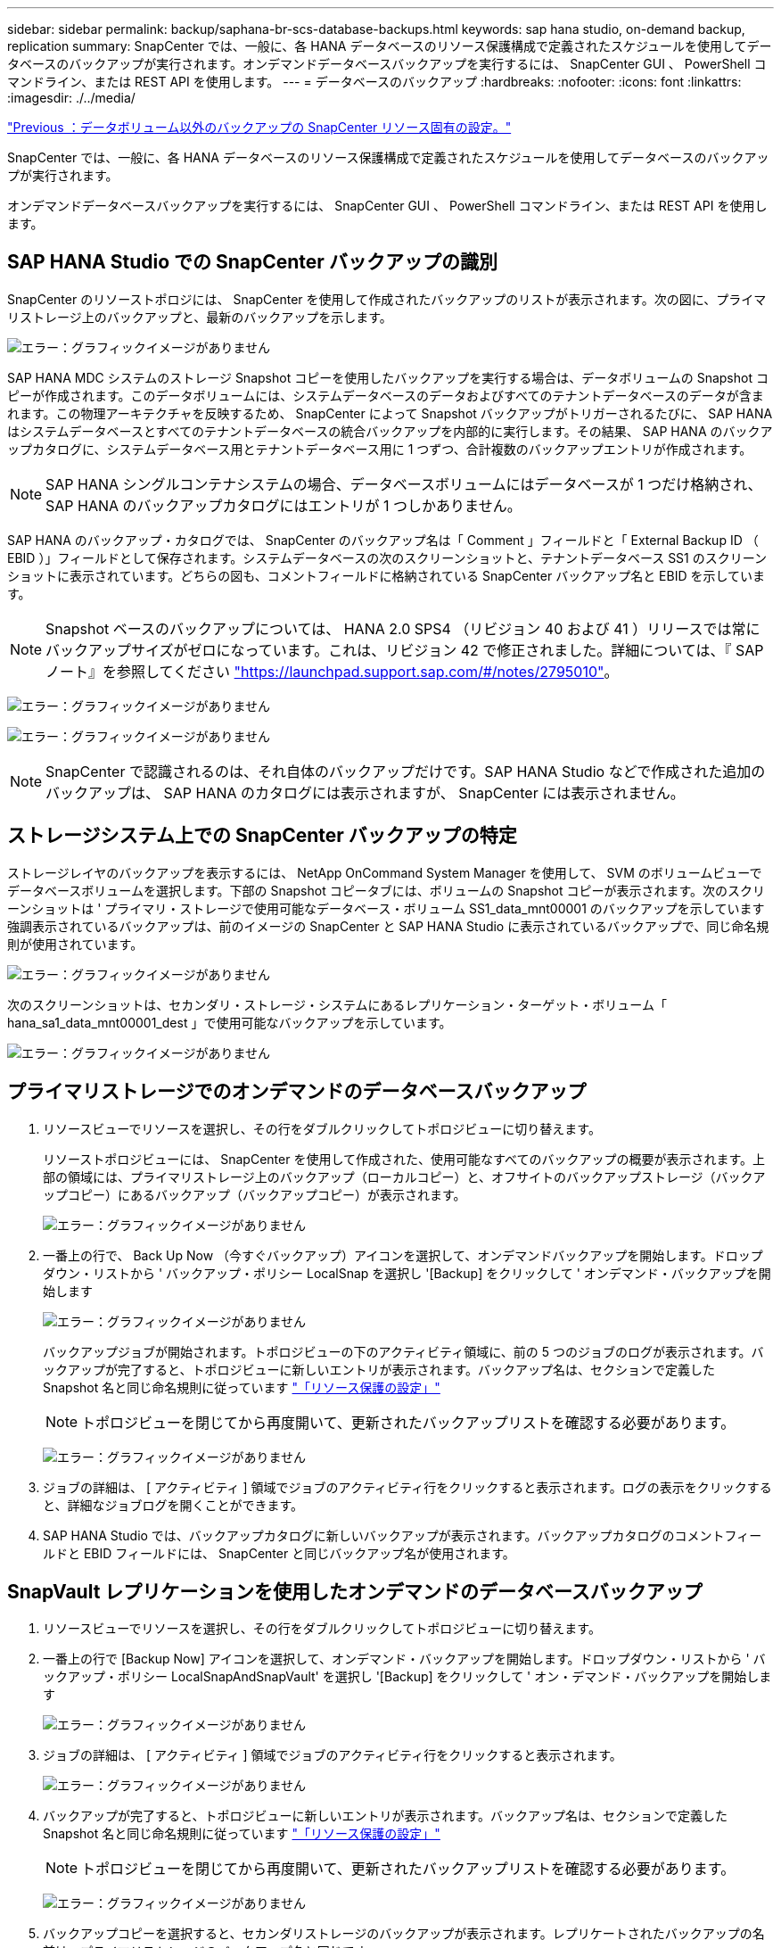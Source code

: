 ---
sidebar: sidebar 
permalink: backup/saphana-br-scs-database-backups.html 
keywords: sap hana studio, on-demand backup, replication 
summary: SnapCenter では、一般に、各 HANA データベースのリソース保護構成で定義されたスケジュールを使用してデータベースのバックアップが実行されます。オンデマンドデータベースバックアップを実行するには、 SnapCenter GUI 、 PowerShell コマンドライン、または REST API を使用します。 
---
= データベースのバックアップ
:hardbreaks:
:nofooter: 
:icons: font
:linkattrs: 
:imagesdir: ./../media/


link:saphana-br-scs-snapcenter-resource-specific-configuration-for-non-data-volume-backups.html["Previous ：データボリューム以外のバックアップの SnapCenter リソース固有の設定。"]

SnapCenter では、一般に、各 HANA データベースのリソース保護構成で定義されたスケジュールを使用してデータベースのバックアップが実行されます。

オンデマンドデータベースバックアップを実行するには、 SnapCenter GUI 、 PowerShell コマンドライン、または REST API を使用します。



== SAP HANA Studio での SnapCenter バックアップの識別

SnapCenter のリソーストポロジには、 SnapCenter を使用して作成されたバックアップのリストが表示されます。次の図に、プライマリストレージ上のバックアップと、最新のバックアップを示します。

image:saphana-br-scs-image82.png["エラー：グラフィックイメージがありません"]

SAP HANA MDC システムのストレージ Snapshot コピーを使用したバックアップを実行する場合は、データボリュームの Snapshot コピーが作成されます。このデータボリュームには、システムデータベースのデータおよびすべてのテナントデータベースのデータが含まれます。この物理アーキテクチャを反映するため、 SnapCenter によって Snapshot バックアップがトリガーされるたびに、 SAP HANA はシステムデータベースとすべてのテナントデータベースの統合バックアップを内部的に実行します。その結果、 SAP HANA のバックアップカタログに、システムデータベース用とテナントデータベース用に 1 つずつ、合計複数のバックアップエントリが作成されます。


NOTE: SAP HANA シングルコンテナシステムの場合、データベースボリュームにはデータベースが 1 つだけ格納され、 SAP HANA のバックアップカタログにはエントリが 1 つしかありません。

SAP HANA のバックアップ・カタログでは、 SnapCenter のバックアップ名は「 Comment 」フィールドと「 External Backup ID （ EBID ）」フィールドとして保存されます。システムデータベースの次のスクリーンショットと、テナントデータベース SS1 のスクリーンショットに表示されています。どちらの図も、コメントフィールドに格納されている SnapCenter バックアップ名と EBID を示しています。


NOTE: Snapshot ベースのバックアップについては、 HANA 2.0 SPS4 （リビジョン 40 および 41 ）リリースでは常にバックアップサイズがゼロになっています。これは、リビジョン 42 で修正されました。詳細については、『 SAP ノート』を参照してください https://launchpad.support.sap.com/["https://launchpad.support.sap.com/#/notes/2795010"^]。

image:saphana-br-scs-image83.png["エラー：グラフィックイメージがありません"]

image:saphana-br-scs-image84.png["エラー：グラフィックイメージがありません"]


NOTE: SnapCenter で認識されるのは、それ自体のバックアップだけです。SAP HANA Studio などで作成された追加のバックアップは、 SAP HANA のカタログには表示されますが、 SnapCenter には表示されません。



== ストレージシステム上での SnapCenter バックアップの特定

ストレージレイヤのバックアップを表示するには、 NetApp OnCommand System Manager を使用して、 SVM のボリュームビューでデータベースボリュームを選択します。下部の Snapshot コピータブには、ボリュームの Snapshot コピーが表示されます。次のスクリーンショットは ' プライマリ・ストレージで使用可能なデータベース・ボリューム SS1_data_mnt00001 のバックアップを示しています強調表示されているバックアップは、前のイメージの SnapCenter と SAP HANA Studio に表示されているバックアップで、同じ命名規則が使用されています。

image:saphana-br-scs-image85.png["エラー：グラフィックイメージがありません"]

次のスクリーンショットは、セカンダリ・ストレージ・システムにあるレプリケーション・ターゲット・ボリューム「 hana_sa1_data_mnt00001_dest 」で使用可能なバックアップを示しています。

image:saphana-br-scs-image86.png["エラー：グラフィックイメージがありません"]



== プライマリストレージでのオンデマンドのデータベースバックアップ

. リソースビューでリソースを選択し、その行をダブルクリックしてトポロジビューに切り替えます。
+
リソーストポロジビューには、 SnapCenter を使用して作成された、使用可能なすべてのバックアップの概要が表示されます。上部の領域には、プライマリストレージ上のバックアップ（ローカルコピー）と、オフサイトのバックアップストレージ（バックアップコピー）にあるバックアップ（バックアップコピー）が表示されます。

+
image:saphana-br-scs-image86.5.png["エラー：グラフィックイメージがありません"]

. 一番上の行で、 Back Up Now （今すぐバックアップ）アイコンを選択して、オンデマンドバックアップを開始します。ドロップダウン・リストから ' バックアップ・ポリシー LocalSnap を選択し '[Backup] をクリックして ' オンデマンド・バックアップを開始します
+
image:saphana-br-scs-image87.png["エラー：グラフィックイメージがありません"]

+
バックアップジョブが開始されます。トポロジビューの下のアクティビティ領域に、前の 5 つのジョブのログが表示されます。バックアップが完了すると、トポロジビューに新しいエントリが表示されます。バックアップ名は、セクションで定義した Snapshot 名と同じ命名規則に従っています link:saphana-br-scs-snapcenter-resource-specific-configuration-for-sap-hana-database-backups.html#resource-protection-configuration["「リソース保護の設定」"]

+

NOTE: トポロジビューを閉じてから再度開いて、更新されたバックアップリストを確認する必要があります。

+
image:saphana-br-scs-image88.png["エラー：グラフィックイメージがありません"]

. ジョブの詳細は、 [ アクティビティ ] 領域でジョブのアクティビティ行をクリックすると表示されます。ログの表示をクリックすると、詳細なジョブログを開くことができます。
. SAP HANA Studio では、バックアップカタログに新しいバックアップが表示されます。バックアップカタログのコメントフィールドと EBID フィールドには、 SnapCenter と同じバックアップ名が使用されます。




== SnapVault レプリケーションを使用したオンデマンドのデータベースバックアップ

. リソースビューでリソースを選択し、その行をダブルクリックしてトポロジビューに切り替えます。
. 一番上の行で [Backup Now] アイコンを選択して、オンデマンド・バックアップを開始します。ドロップダウン・リストから ' バックアップ・ポリシー LocalSnapAndSnapVault' を選択し '[Backup] をクリックして ' オン・デマンド・バックアップを開始します
+
image:saphana-br-scs-image90.png["エラー：グラフィックイメージがありません"]

. ジョブの詳細は、 [ アクティビティ ] 領域でジョブのアクティビティ行をクリックすると表示されます。
+
image:saphana-br-scs-image91.png["エラー：グラフィックイメージがありません"]

. バックアップが完了すると、トポロジビューに新しいエントリが表示されます。バックアップ名は、セクションで定義した Snapshot 名と同じ命名規則に従っています link:saphana-br-scs-snapcenter-resource-specific-configuration-for-sap-hana-database-backups.html#resource-protection-configuration["「リソース保護の設定」"]
+

NOTE: トポロジビューを閉じてから再度開いて、更新されたバックアップリストを確認する必要があります。

+
image:saphana-br-scs-image92.png["エラー：グラフィックイメージがありません"]

. バックアップコピーを選択すると、セカンダリストレージのバックアップが表示されます。レプリケートされたバックアップの名前は、プライマリストレージのバックアップ名と同じです。
+
image:saphana-br-scs-image93.png["エラー：グラフィックイメージがありません"]

. SAP HANA Studio では、バックアップカタログに新しいバックアップが表示されます。バックアップカタログのコメントフィールドと EBID フィールドには、 SnapCenter と同じバックアップ名が使用されます。


link:saphana-br-scs-block-integrity-check.html["次の例は、ブロックの整合性チェックです。"]
